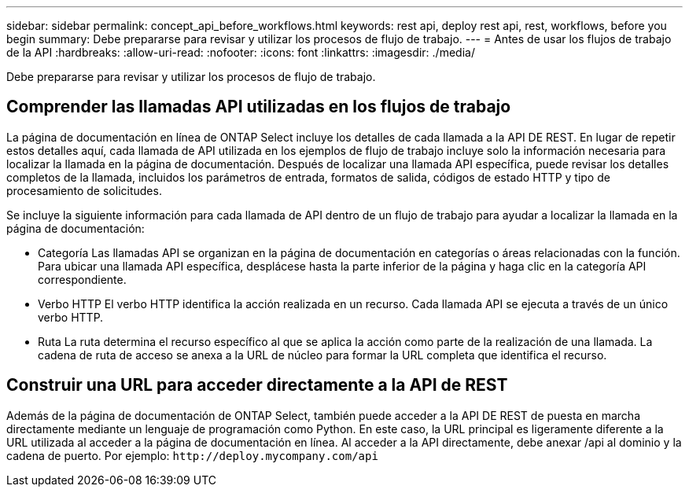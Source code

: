 ---
sidebar: sidebar 
permalink: concept_api_before_workflows.html 
keywords: rest api, deploy rest api, rest, workflows, before you begin 
summary: Debe prepararse para revisar y utilizar los procesos de flujo de trabajo. 
---
= Antes de usar los flujos de trabajo de la API
:hardbreaks:
:allow-uri-read: 
:nofooter: 
:icons: font
:linkattrs: 
:imagesdir: ./media/


[role="lead"]
Debe prepararse para revisar y utilizar los procesos de flujo de trabajo.



== Comprender las llamadas API utilizadas en los flujos de trabajo

La página de documentación en línea de ONTAP Select incluye los detalles de cada llamada a la API DE REST. En lugar de repetir estos detalles aquí, cada llamada de API utilizada en los ejemplos de flujo de trabajo incluye solo la información necesaria para localizar la llamada en la página de documentación. Después de localizar una llamada API específica, puede revisar los detalles completos de la llamada, incluidos los parámetros de entrada, formatos de salida, códigos de estado HTTP y tipo de procesamiento de solicitudes.

Se incluye la siguiente información para cada llamada de API dentro de un flujo de trabajo para ayudar a localizar la llamada en la página de documentación:

* Categoría
Las llamadas API se organizan en la página de documentación en categorías o áreas relacionadas con la función. Para ubicar una llamada API específica, desplácese hasta la parte inferior de la página y haga clic en la categoría API correspondiente.
* Verbo HTTP
El verbo HTTP identifica la acción realizada en un recurso. Cada llamada API se ejecuta a través de un único verbo HTTP.
* Ruta
La ruta determina el recurso específico al que se aplica la acción como parte de la realización de una llamada. La cadena de ruta de acceso se anexa a la URL de núcleo para formar la URL completa que identifica el recurso.




== Construir una URL para acceder directamente a la API de REST

Además de la página de documentación de ONTAP Select, también puede acceder a la API DE REST de puesta en marcha directamente mediante un lenguaje de programación como Python. En este caso, la URL principal es ligeramente diferente a la URL utilizada al acceder a la página de documentación en línea. Al acceder a la API directamente, debe anexar /api al dominio y la cadena de puerto. Por ejemplo:
`\http://deploy.mycompany.com/api`
